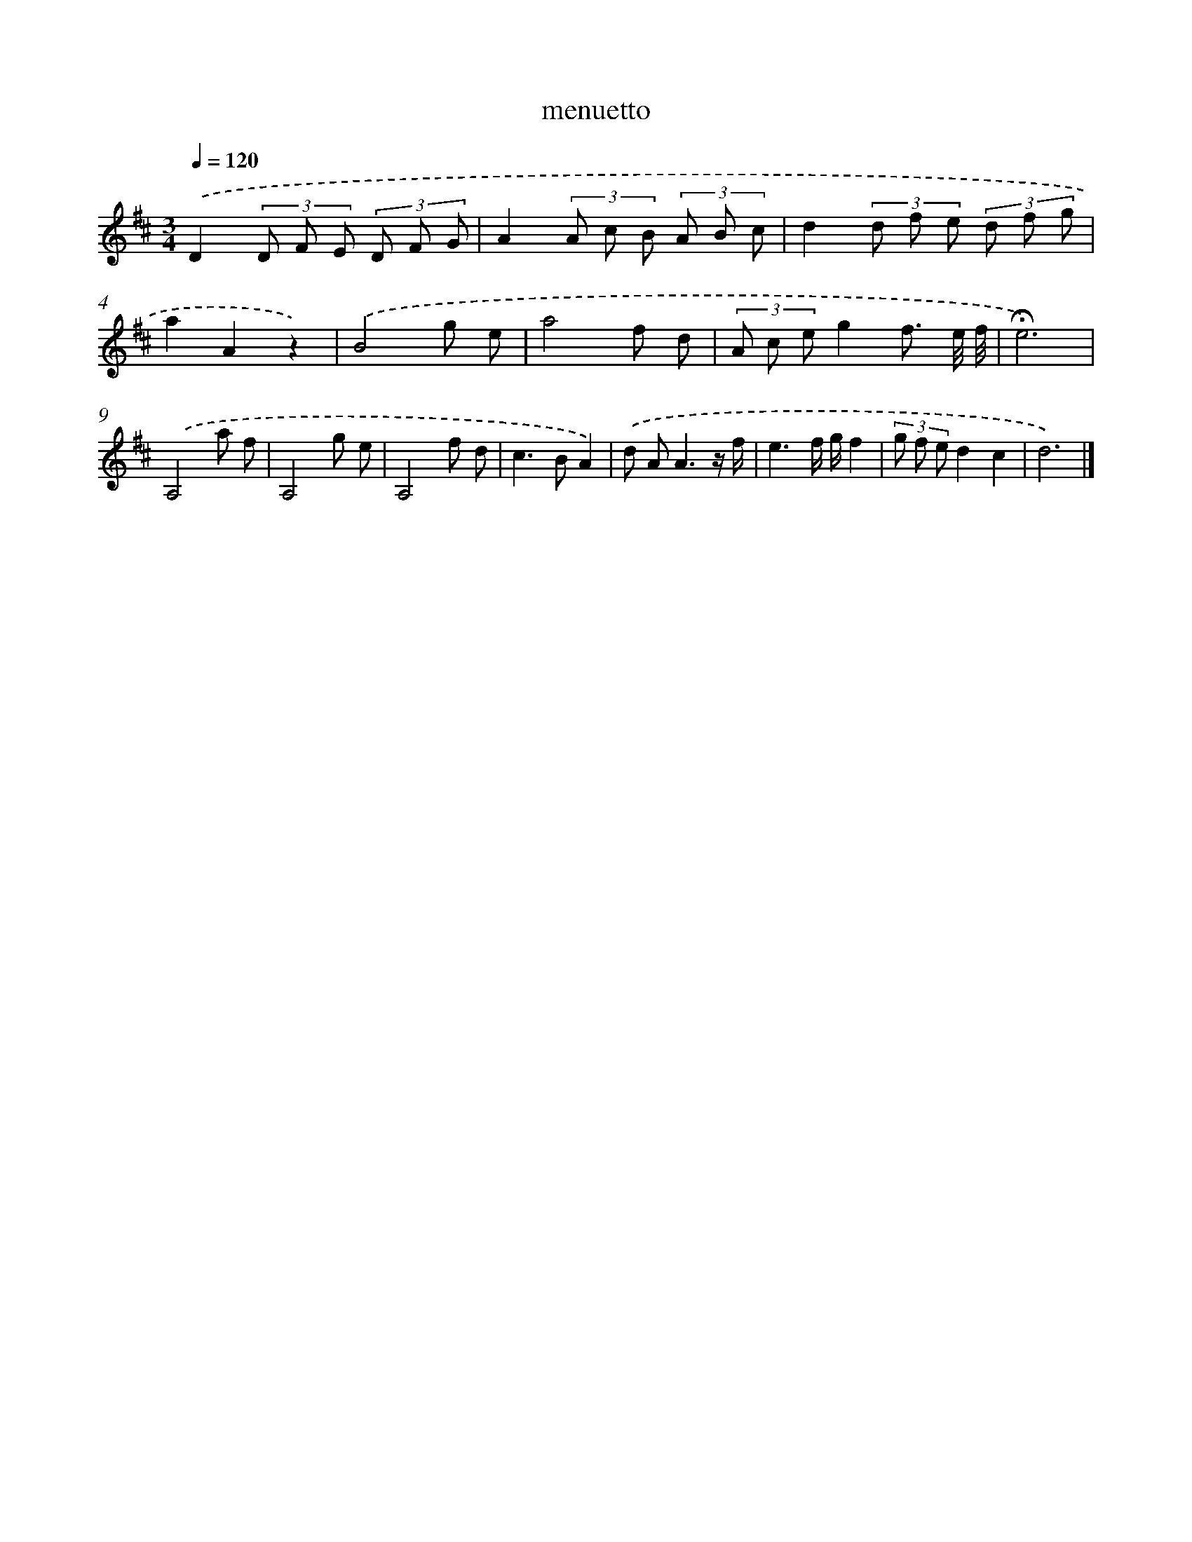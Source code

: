 X: 16795
T: menuetto
%%abc-version 2.0
%%abcx-abcm2ps-target-version 5.9.1 (29 Sep 2008)
%%abc-creator hum2abc beta
%%abcx-conversion-date 2018/11/01 14:38:07
%%humdrum-veritas 807221513
%%humdrum-veritas-data 2433849582
%%continueall 1
%%barnumbers 0
L: 1/8
M: 3/4
Q: 1/4=120
K: D clef=treble
.('D2(3D F E (3D F G |
A2(3A c B (3A B c |
d2(3d f e (3d f g |
a2A2z2) |
.('B4g e |
a4f d |
(3A c eg2f3/ e// f// |
!fermata!e6) |
.('A,4a f |
A,4g e |
A,4f d |
c2>B2A2) |
.('d A2<A2z/ f/ |
e3f/ g/f2 |
(3g f ed2c2 |
d6) |]
